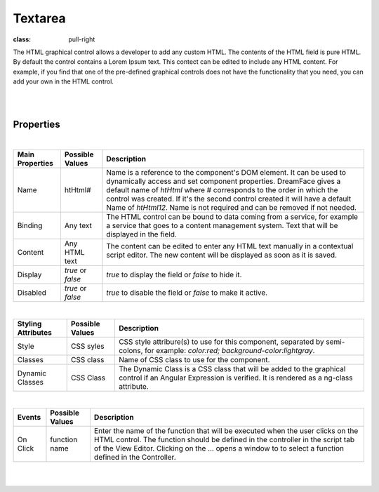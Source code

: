 Textarea
========

.. image:: ../images/icons/icon_web.png
:class: pull-right

The HTML graphical control allows a developer to add any custom HTML. The contents of the HTML field is pure HTML. By
default the control contains a Lorem Ipsum text. This contect can be edited to include any HTML content. For example,
if you find that one of the pre-defined graphical controls does not have the functionality that you need, you can add
your own in the HTML control.

|

.. image:: ../images/gcs/dfx-html-designtime.png

|

Properties
^^^^^^^^^^

|

+------------------------+-------------------+--------------------------------------------------------------------------------------------+
| **Main Properties**    | Possible Values   | Description                                                                                |
+========================+===================+============================================================================================+
| Name                   | htHtml#           | Name is a reference to the component's DOM element. It can be used to dynamically access   |
|                        |                   | and set component properties. DreamFace gives a default name of *htHtml* where #           |
|                        |                   | corresponds to the order in which the control was created. If it's the second control      |
|                        |                   | created it will have a default Name of *htHtml12*. Name is not required and can be removed |
|                        |                   | if not needed.                                                                             |
+------------------------+-------------------+--------------------------------------------------------------------------------------------+
| Binding                | Any text          | The HTML control can be bound to data coming from a service, for example a service that    |
|                        |                   | goes to a content management system. Text that will be displayed in the field.             |
|                        |                   |                                                                                            |
+------------------------+-------------------+--------------------------------------------------------------------------------------------+
| Content                | Any HTML text     | The content can be edited to enter any HTML text manually in a contextual script editor.   |
|                        |                   | The new content will be displayed as soon as it is saved.                                  |
|                        |                   |                                                                                            |
|                        |                   |        .. image:: ../images/gcs/dfx-html-editor.png                                        |
+------------------------+-------------------+--------------------------------------------------------------------------------------------+
| Display                | *true* or *false* | *true* to display the field or *false* to hide it.                                         |
|                        |                   |                                                                                            |
+------------------------+-------------------+--------------------------------------------------------------------------------------------+
| Disabled               | *true* or *false* | *true* to disable the field or *false* to make it active.                                  |
|                        |                   |                                                                                            |
+------------------------+-------------------+--------------------------------------------------------------------------------------------+

|

+------------------------+-------------------+--------------------------------------------------------------------------------------------+
| **Styling Attributes** | Possible Values   | Description                                                                                |
+========================+===================+============================================================================================+
| Style                  | CSS syles         | CSS style attribure(s) to use for this component, separated by semi-colons, for example:   |
|                        |                   | *color:red; background-color:lightgray*.                                                   |
+------------------------+-------------------+--------------------------------------------------------------------------------------------+
| Classes                | CSS class         | Name of CSS class to use for the component.                                                |
+------------------------+-------------------+--------------------------------------------------------------------------------------------+
| Dynamic Classes        | CSS Class         | The Dynamic Class is a CSS class that will be added to the graphical control if an Angular |
|                        |                   | Expression is verified. It is rendered as a ng-class attribute.                            |
+------------------------+-------------------+--------------------------------------------------------------------------------------------+

|

+------------------------+-------------------+--------------------------------------------------------------------------------------------+
| **Events**             | Possible Values   | Description                                                                                |
+========================+===================+============================================================================================+
| On Click               | function name     | Enter the name of the function that will be executed when the user clicks on the HTML      |
|                        |                   | control. The function should be defined in the controller in the script tab of the View    |
|                        |                   | Editor. Clicking on the ... opens a window to to select a function defined in the          |
|                        |                   | Controller.                                                                                |
+------------------------+-------------------+--------------------------------------------------------------------------------------------+


|
|


